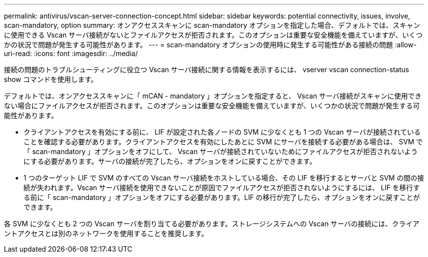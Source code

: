 ---
permalink: antivirus/vscan-server-connection-concept.html 
sidebar: sidebar 
keywords: potential connectivity, issues, involve, scan-mandatory, option 
summary: オンアクセススキャンに scan-mandatory オプションを指定した場合、デフォルトでは、スキャンに使用できる Vscan サーバ接続がないとファイルアクセスが拒否されます。このオプションは重要な安全機能を備えていますが、いくつかの状況で問題が発生する可能性があります。 
---
= scan-mandatory オプションの使用時に発生する可能性がある接続の問題
:allow-uri-read: 
:icons: font
:imagesdir: ../media/


[role="lead"]
接続の問題のトラブルシューティングに役立つ Vscan サーバ接続に関する情報を表示するには、 vserver vscan connection-status show コマンドを使用します。

デフォルトでは、オンアクセススキャンに「 mCAN - mandatory 」オプションを指定すると、 Vscan サーバ接続がスキャンに使用できない場合にファイルアクセスが拒否されます。このオプションは重要な安全機能を備えていますが、いくつかの状況で問題が発生する可能性があります。

* クライアントアクセスを有効にする前に、 LIF が設定された各ノードの SVM に少なくとも 1 つの Vscan サーバが接続されていることを確認する必要があります。クライアントアクセスを有効にしたあとに SVM にサーバを接続する必要がある場合は、 SVM で「 scan-mandatory 」オプションをオフにして、 Vscan サーバが接続されていないためにファイルアクセスが拒否されないようにする必要があります。サーバの接続が完了したら、オプションをオンに戻すことができます。
* 1 つのターゲット LIF で SVM のすべての Vscan サーバ接続をホストしている場合、その LIF を移行するとサーバと SVM の間の接続が失われます。Vscan サーバ接続を使用できないことが原因でファイルアクセスが拒否されないようにするには、 LIF を移行する前に「 scan-mandatory 」オプションをオフにする必要があります。LIF の移行が完了したら、オプションをオンに戻すことができます。


各 SVM に少なくとも 2 つの Vscan サーバを割り当てる必要があります。ストレージシステムへの Vscan サーバの接続には、クライアントアクセスとは別のネットワークを使用することを推奨します。
